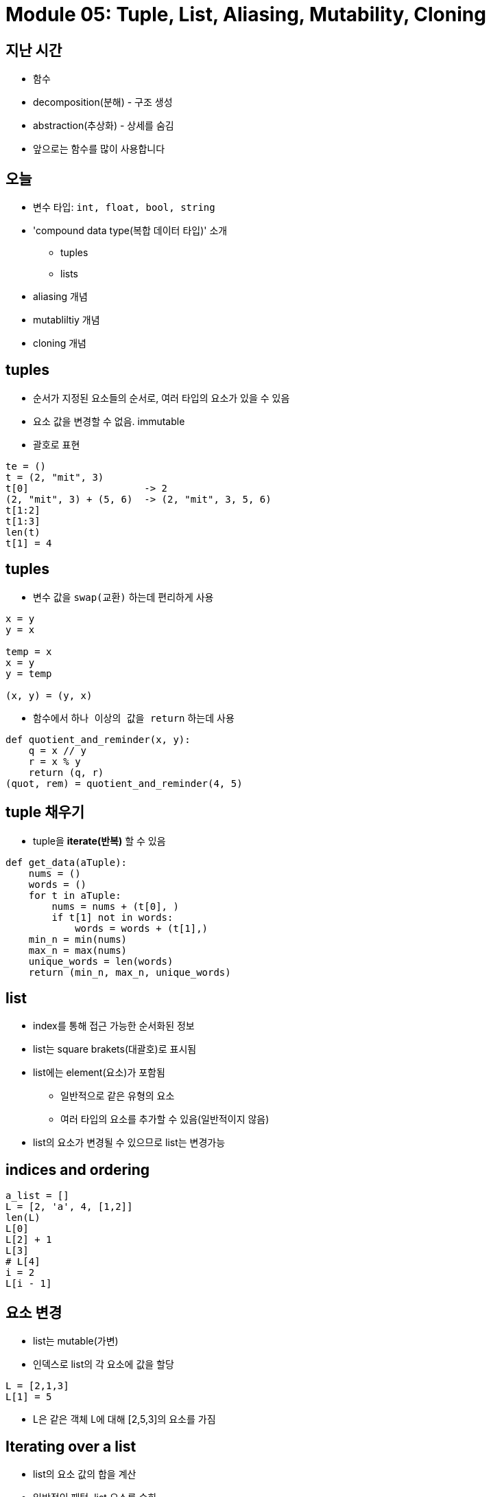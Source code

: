 = Module 05: Tuple, List, Aliasing, Mutability, Cloning

== 지난 시간
* 함수
* decomposition(분해) - 구조 생성
* abstraction(추상화) - 상세를 숨김
* 앞으로는 함수를 많이 사용합니다

== 오늘
* 변수 타입: `int, float, bool, string`
* 'compound data type(복합 데이터 타입)' 소개
** tuples
** lists
* aliasing 개념
* mutabliltiy 개념
* cloning 개념

== tuples
* 순서가 지정된 요소들의 순서로, 여러 타입의 요소가 있을 수 있음
* 요소 값을 변경할 수 없음. immutable
* 괄호로 표현

[source, python]
----
te = ()
t = (2, "mit", 3)
t[0]                    -> 2
(2, "mit", 3) + (5, 6)  -> (2, "mit", 3, 5, 6)
t[1:2]
t[1:3]
len(t)
t[1] = 4
----

== tuples

* 변수 값을 `swap(교환)` 하는데 편리하게 사용

[source, python]
----
x = y
y = x

temp = x
x = y
y = temp

(x, y) = (y, x)
----

* 함수에서 `하나 이상의 값을 return` 하는데 사용

[source, python]
----
def quotient_and_reminder(x, y):
    q = x // y
    r = x % y
    return (q, r)
(quot, rem) = quotient_and_reminder(4, 5)
----

== tuple 채우기

* tuple을 **iterate(반복)** 할 수 있음

[source, python]
----
def get_data(aTuple):
    nums = ()
    words = ()
    for t in aTuple:
        nums = nums + (t[0], )
        if t[1] not in words:
            words = words + (t[1],)
    min_n = min(nums)
    max_n = max(nums)
    unique_words = len(words)
    return (min_n, max_n, unique_words)
----

== list

* index를 통해 접근 가능한 순서화된 정보
* list는 square brakets(대괄호)로 표시됨
* list에는 element(요소)가 포함됨
** 일반적으로 같은 유형의 요소
** 여러 타입의 요소를 추가할 수 있음(일반적이지 않음)
* list의 요소가 변경될 수 있으므로 list는 변경가능

== indices and ordering

[source, python]
----
a_list = []
L = [2, 'a', 4, [1,2]]
len(L)
L[0]
L[2] + 1
L[3]
# L[4]
i = 2
L[i - 1]
----

== 요소 변경

* list는 mutable(가변)
* 인덱스로 list의 각 요소에 값을 할당

[source, python]
----
L = [2,1,3]
L[1] = 5
----

* L은 같은 객체 L에 대해 [2,5,3]의 요소를 가짐

== Iterating over a list

* list의 요소 값의 합을 계산
* 일반적인 패턴, list 요소를 순회

[source, python]
----
total = 0
for i in range(len(L)):
    total += L[i]
print(total)
----

[source, python]
----
total = 0
for i in L:
    total += i
print(total)
----
* 경고
** list 요소들은 0에서 len(L) - 1 까지로 인덱싱 됨
** `range(n)` 은 0에서 n - 1까지; 반복함

== list의 동작 - add

* `add` L.append(element)로 리스트에 요소를 더함
* list가 바뀜

[source, python]
----
L = [2,1,3]
L.append(5) -> L is now [2,1,3,5]
----

* What is dot?
** list는 Python 객체이고, Python의 모든 항목은 객체
** 객체에는 데이터가 존재함
** 객체에는 메소드와 함수가 존재함
** object_name.do_something()을 통해 이 정보에 액세스
** 이에 대해서는 나중에 자세히

== list의 동작 - add

* concatenation(접합)을 사용하여 리스트를 결합할 수 있음 + 연산자는 새 리스트를 만들어 전달
* L.extend(some_list)를 사용하여 리스트를 변경

[source, python]
----
L1 = [2,1,3]
L2 = [4,5,6]
L3 = L1 + L2        -> L3는 [2,1,3,4,5,6]. L1과 L2는 그대로
L1.extend([0,6])    -> L1은 [2,1,3,0,6]
----

== list의 동작 - remove

* `del(L[index])` 를 사용하여 지정된 인덱스의 요소를 삭제
* `L.pop()` 를 사용해 list의 가장 마지막 요소를 삭제, 삭제되는 요소를 반환
* `L.remove(element)` 를 사용해 지정된 요소를 삭제
** 요소를 찾아 제거
** 같은 요소가 여러 개일 경우 첫 번째 발견되는 요소를 제거
** 요소가 목록에 없으면 오류 발생

[source, python]
----
L = [2,1,3,6,3,7,0] # do below in order
L.remove(2)     # L이 변경됨 L = [1,3,6,3,7,0]
L.remove(3)     # L이 변경됨 L = [1,6,3,7,0]
del(L[1])       # L이 변경됨 L = [1,3,7,0]
L.pop()         # 0을 반환하고 L이 변경됨 L = [1,3,7]
----

== list를 string으로 변환, string을 list로 변환

* `list(s)` 를 사용하여 string을 list로 변환, string s 모든 문자열이 L의 요소가 된 list를 반환
* `s.split()` 을 사용하여 string parameter 따라 문자열을 분할 할 수 있음, parameter가 없으면 space(공백)으로 분할됨
* `.join(L)` 을 사용하여 문자 목록을 list로 변환, 모든 요소 가이에 문자를 추가하기 위해 " " 로 묶인 문자를 제공할 수 있음

[source, python]
----
s = "I<3 cs"    # s는 string
list(s)         # ['I', '<', '3', ' ', 'c', 's'] 를 반환
s.split('<')    # ['I', '3 cs'] 반환
L = ['a', 'b', 'c']
''.join(L)      # 'abc' 반환
"_".join(L)     # 'a_b_c' 반환
----

== 다른 list 동작

* sort() 와 sorted()
* reverse()
* more
https://docs.python.org/3/tutorial/datastructures.html

[source, python]
----
L = [9,6,0,3]
sorted(L)       # 정렬된 새 list를 반환, L은 변동 없음
L.sort()        # L이 변경됨 L = [9,6,3,0]
L.reverse()     # L이 변경됨 L = [0,3,6,9]
----

== Mutation, Aliasing, Cloning

* Important and Tricky!

Again, Python Tutor is your best friend to hep sort this out!

http://www.pythontutor.com

== list in memory

* list는 **mutable**
* 메모리에 있는 객체
* 변수 이름은 객체를 가리킴
* 해당 객체를 가리키는 모든 변수가 영향을 받음
* list 작업시 **side effects**부작용에 주의해야 함

== 비유

* 한 사람의 attributes(속성)
** singer, rich
* justin bieber는 많은 이름을 가지고 있음
* 모든 nickname의 핵심은 **같은 사람** 이라는 것
** 하나의 nickname에 새로운 속성을 추가
** 모든 nickname은 이전 속성과 모든 새로운 속성을 참조

== aliases

* `hot` 은 `warm` 의 **alias** - 하나를 변경하면 다른 것이 변경됨!
* `append()` 는 부작용을 낳음

[source, python]
----
a = 1
b = a
print(a)
print(b)
warm = ['red', 'yellow', 'orange']
hot = warm
hot.append('pink')
print(hot)
print(warm)
----

image::./images/image01.png[]

== list 복제

* `chill = cool[:]` 을 사용하여 새 list를 만들고 모든 요소를 복사

[source, python]
----
cool = ['blue','green','grey']
chill = cool[:]
chill.append('black')
print(chill)
print(cool)
----

image::./images/image02.png[]

== list 정렬

* `sort()` 는 list를 **변경**하고, 아무것도 반환하지 않음
* `sorted()` 는 list를 **변경하지 않고**, 결과를 변수에 반드시 할당해야 함

[source, python]
----
warm = ['red', 'yellow', 'orange']
sortedwarm = warm.sort()
print(warm)
print(sortedwarm)
----

image::./images/image03.png[]

[source, python]
----
cool = ['grey','green','blue']
sortedcool = sorted(cool)
print(cool)
print(sortedcool)
----

image::./images/image04.png[]

== list의 list의 list의 list...

* **nested(포함된)** 리스트를 가질 수 있음
* 변환 후 여전히 부작용이 있을 수 있음

[source, python]
----
warm = ['yellow', 'orange']
hot = ['red']
brightcolors = [warm]
brightcolors.append(hot)
print(brightcolors)
hot.append('pink')
print(hot)
print(brightcolors)
----

image::./images/image05.png[]

== 변경과 반복
**Python tutor에서 수행할 것**

* list를 반복하면서 list를 변경하지 할 것

[source, python]
----
def remove_dups(L1, L2):
    for e in L1:
        if e in L2:
            L1.remove(e)

L1 = [1,2,3,4]
L2 = [1,2,5,6]

remove_dups(L1, L2)
----

[source, python]
----
def remove_dups(L1, L2):
    L1_copy = L1[:]
    for e in L1_copy:
        if e in L2:
            L1.remove(e)

L1 = [1,2,3,4]
L2 = [1,2,5,6]

remove_dups(L1, L2)
----

L1은 [3,4]가 아닌 [2,3,4]. 왜?
• Python은 내부 카운터를 사용하여 루프에 있는 인덱스를 추적함
• 변형하면 list 길이가 변경되지만 Python은 카운터를 업데이트하지 않음
• 루프는 요소 2를 볼 수 없음